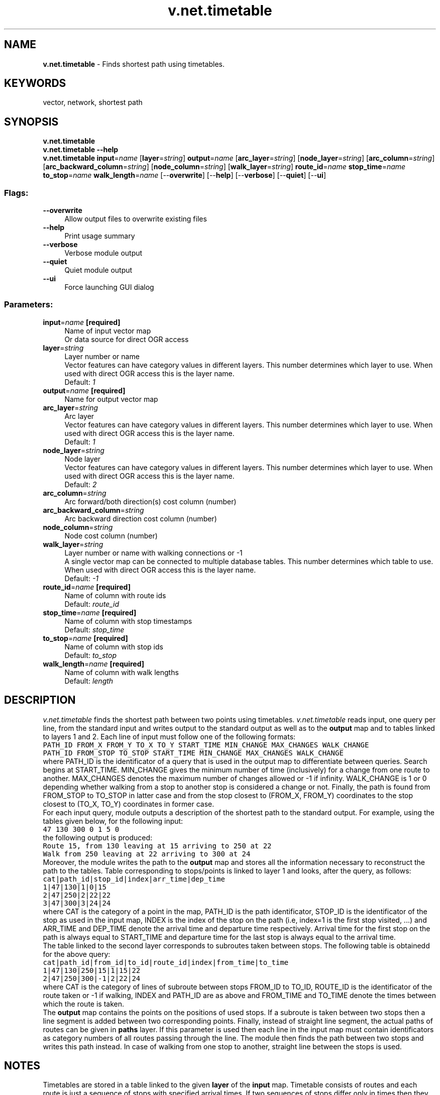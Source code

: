 .TH v.net.timetable 1 "" "GRASS 7.8.5" "GRASS GIS User's Manual"
.SH NAME
\fI\fBv.net.timetable\fR\fR  \- Finds shortest path using timetables.
.SH KEYWORDS
vector, network, shortest path
.SH SYNOPSIS
\fBv.net.timetable\fR
.br
\fBv.net.timetable \-\-help\fR
.br
\fBv.net.timetable\fR \fBinput\fR=\fIname\fR  [\fBlayer\fR=\fIstring\fR]  \fBoutput\fR=\fIname\fR  [\fBarc_layer\fR=\fIstring\fR]   [\fBnode_layer\fR=\fIstring\fR]   [\fBarc_column\fR=\fIstring\fR]   [\fBarc_backward_column\fR=\fIstring\fR]   [\fBnode_column\fR=\fIstring\fR]   [\fBwalk_layer\fR=\fIstring\fR]  \fBroute_id\fR=\fIname\fR \fBstop_time\fR=\fIname\fR \fBto_stop\fR=\fIname\fR \fBwalk_length\fR=\fIname\fR  [\-\-\fBoverwrite\fR]  [\-\-\fBhelp\fR]  [\-\-\fBverbose\fR]  [\-\-\fBquiet\fR]  [\-\-\fBui\fR]
.SS Flags:
.IP "\fB\-\-overwrite\fR" 4m
.br
Allow output files to overwrite existing files
.IP "\fB\-\-help\fR" 4m
.br
Print usage summary
.IP "\fB\-\-verbose\fR" 4m
.br
Verbose module output
.IP "\fB\-\-quiet\fR" 4m
.br
Quiet module output
.IP "\fB\-\-ui\fR" 4m
.br
Force launching GUI dialog
.SS Parameters:
.IP "\fBinput\fR=\fIname\fR \fB[required]\fR" 4m
.br
Name of input vector map
.br
Or data source for direct OGR access
.IP "\fBlayer\fR=\fIstring\fR" 4m
.br
Layer number or name
.br
Vector features can have category values in different layers. This number determines which layer to use. When used with direct OGR access this is the layer name.
.br
Default: \fI1\fR
.IP "\fBoutput\fR=\fIname\fR \fB[required]\fR" 4m
.br
Name for output vector map
.IP "\fBarc_layer\fR=\fIstring\fR" 4m
.br
Arc layer
.br
Vector features can have category values in different layers. This number determines which layer to use. When used with direct OGR access this is the layer name.
.br
Default: \fI1\fR
.IP "\fBnode_layer\fR=\fIstring\fR" 4m
.br
Node layer
.br
Vector features can have category values in different layers. This number determines which layer to use. When used with direct OGR access this is the layer name.
.br
Default: \fI2\fR
.IP "\fBarc_column\fR=\fIstring\fR" 4m
.br
Arc forward/both direction(s) cost column (number)
.IP "\fBarc_backward_column\fR=\fIstring\fR" 4m
.br
Arc backward direction cost column (number)
.IP "\fBnode_column\fR=\fIstring\fR" 4m
.br
Node cost column (number)
.IP "\fBwalk_layer\fR=\fIstring\fR" 4m
.br
Layer number or name with walking connections or \-1
.br
A single vector map can be connected to multiple database tables. This number determines which table to use. When used with direct OGR access this is the layer name.
.br
Default: \fI\-1\fR
.IP "\fBroute_id\fR=\fIname\fR \fB[required]\fR" 4m
.br
Name of column with route ids
.br
Default: \fIroute_id\fR
.IP "\fBstop_time\fR=\fIname\fR \fB[required]\fR" 4m
.br
Name of column with stop timestamps
.br
Default: \fIstop_time\fR
.IP "\fBto_stop\fR=\fIname\fR \fB[required]\fR" 4m
.br
Name of column with stop ids
.br
Default: \fIto_stop\fR
.IP "\fBwalk_length\fR=\fIname\fR \fB[required]\fR" 4m
.br
Name of column with walk lengths
.br
Default: \fIlength\fR
.SH DESCRIPTION
\fIv.net.timetable\fR finds the shortest path between two points
using timetables. \fIv.net.timetable\fR reads input, one query per line,
from the standard input and writes output to the standard output as well as
to the \fBoutput\fR map and to tables linked to layers 1 and 2.
Each line of input must follow one of the following formats:
.br
.nf
\fC
PATH_ID FROM_X FROM_Y TO_X TO_Y START_TIME MIN_CHANGE MAX_CHANGES WALK_CHANGE
PATH_ID FROM_STOP TO_STOP START_TIME MIN_CHANGE MAX_CHANGES WALK_CHANGE
\fR
.fi
where PATH_ID is the identificator of a query that is used in the
output map to differentiate between queries. Search begins at
START_TIME. MIN_CHANGE gives the minimum number of time
(inclusively) for a change from one route to another. MAX_CHANGES
denotes the maximum number of changes allowed or \-1 if infinity.
WALK_CHANGE is 1 or 0 depending whether walking from a stop to
another stop is considered a change or not. Finally, the path is
found from FROM_STOP to TO_STOP in latter case and from the stop
closest to (FROM_X, FROM_Y) coordinates to the stop closest to
(TO_X, TO_Y) coordinates in former case.
.br
For each input query, module outputs a description of the shortest
path to the standard output. For example, using the tables given
below, for the following input:
.br
.nf
\fC
47 130 300 0 1 5 0
\fR
.fi
the following output is produced:
.br
.nf
\fC
Route 15, from 130 leaving at 15 arriving to 250 at 22
Walk from 250 leaving at 22 arriving to 300 at 24
\fR
.fi
Moreover, the module writes the path to the \fBoutput\fR map and
stores all the information necessary to reconstruct the path to the
tables. Table corresponding to stops/points is linked to layer 1 and
looks, after the query, as follows:
.br
.nf
\fC
cat|path_id|stop_id|index|arr_time|dep_time
1|47|130|1|0|15
2|47|250|2|22|22
3|47|300|3|24|24
\fR
.fi
where CAT is the category of a point in the map, PATH_ID is the path
identificator, STOP_ID is the identificator of the stop as used in
the input map, INDEX is the index of the stop on the path (i.e,
index=1 is the first stop visited, ...) and ARR_TIME and DEP_TIME
denote the arrival time and departure time respectively. Arrival
time for the first stop on the path is always equal to START_TIME
and departure time for the last stop is always equal to the arrival
time.
.br
The table linked to the second layer corresponds to subroutes taken
between stops. The following table is obtainedd for the above query:
.br
.nf
\fC
cat|path_id|from_id|to_id|route_id|index|from_time|to_time
1|47|130|250|15|1|15|22
2|47|250|300|\-1|2|22|24
\fR
.fi
where CAT is the category of lines of subroute between stops FROM_ID
to TO_ID, ROUTE_ID is the identificator of the route taken or \-1 if
walking, INDEX and PATH_ID are as above and FROM_TIME and TO_TIME
denote the times between which the route is taken.
.br
The \fBoutput\fR map contains the points on the positions of used
stops. If a subroute is taken between two stops then a line segment
is added between two corresponding points. Finally, instead of
straight line segment, the actual paths of routes can be given in \fB
paths\fR layer. If this parameter is used then each line in the
input map must contain identificators as category numbers of all
routes passing through the line. The module then finds the path
between two stops and writes this path instead. In case of walking
from one stop to another, straight line between the stops is used.
.SH NOTES
Timetables are stored in a table linked to the given \fBlayer\fR of
the \fBinput\fR map. Timetable consists of routes and each route is
just a sequence of stops with specified arrival times. If two
sequences of stops differ only in times then they still correspond
to two routes. For example, if there is a bus line that leaves every
20 minutes and follow exactly the same path every time then there
still needs to be a separate route for every time. For each stop
(given by the category number of the point) the table storing
information about the routes must contain the list of all routes
stopping at the stop(given by route identificators) together with
arrival times. That is, the table must contain three columns: stop \-
which is the key of the table, \fBroute_id\fR and \fBstop_time\fR
where each triple corresponds to a route arriving to a stop and a
certain time. For example, a valid table might look as
follows:
.br
.nf
\fC
cat|route_id|stop_time
100|5|0
130|5|10
150|5|20
250|5|30
300|5|40
260|15|5
130|15|15
250|15|22
150|35|17
250|35|27
300|35|37
100|35|50
\fR
.fi
Note that \fBstop_time\fR is an integer and so you can use any
units and offest to specify arrival times.
.br
Also, walking
connections between stops can be given by a table linked to \fB
walking\fR layer of the \fBinput\fR map. If this parameter is \-1
then walking between stops is not allowed. The table must contain
three columns: stop \- which is the key of the table, \fBto_stop\fR
and \fBlength\fR. A record in the table says that it takes \fBlength
\fR units of time to walk from stop to \fBto_stop\fR. The
following is a valid table:
.br
.nf
\fC
cat|length|to_stop
250|2|300
\fR
.fi
Beware that this only means that it is possible to walk from stop
250 to stop 300 but not the other way round.
.SH EXAMPLES
To find a path from stop with identificator 130 to stop with
category 300, starting at time 0, with one time unit for change,
maximum of 5 changes and with walking not considered a change of
route, we use the following command:
.br
.nf
\fC
echo \(dq47 130 300 0 1 5 0\(dq | v.net.timetable \(rs
     input=buses output=path layer=5 walking=6 path=7
\fR
.fi
If, on the other hand, we know the coordinates of the places then the
following command might be used:
.br
.nf
\fC
echo \(dq47 10.31 54.31 90.21 28.21 0 1 5 0\(dq | v.net.timetable \(rs
     input=buses output=path layer=5 walking=6 path=7
\fR
.fi
.SH SEE ALSO
\fI
v.net,
v.net.path,
v.net.distance
\fR
.SH AUTHORS
Daniel Bundala, Google Summer of Code 2009, Student
.br
Wolf Bergenheim, Mentor
.SH SOURCE CODE
.PP
Available at: v.net.timetable source code (history)
.PP
Main index |
Vector index |
Topics index |
Keywords index |
Graphical index |
Full index
.PP
© 2003\-2020
GRASS Development Team,
GRASS GIS 7.8.5 Reference Manual
